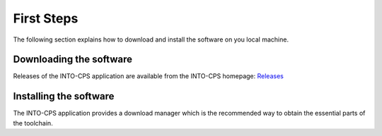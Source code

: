 First Steps
===========

The following section explains how to download and install the software on you local machine.


Downloading the software
--------------------------

Releases of the INTO-CPS application are available from the INTO-CPS homepage: `Releases <https://into-cps-association.github.io/download/>`_


Installing the software
------------------------

The INTO-CPS application provides a download manager which is the recommended way to obtain the essential parts of the toolchain.